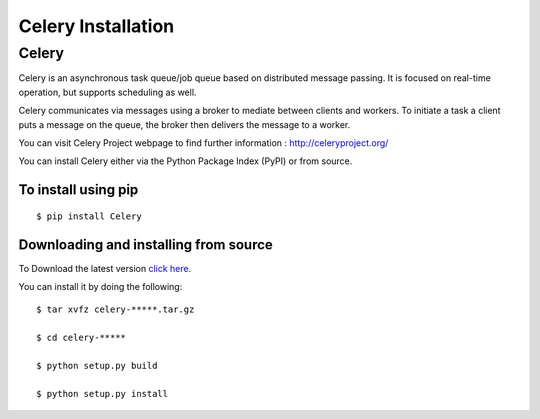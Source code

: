 .. _celery-installation:

Celery Installation
===================

------
Celery
------

Celery is an asynchronous task queue/job queue based on distributed message
passing. It is focused on real-time operation, but supports scheduling as well.

Celery communicates via messages using a broker to mediate between clients
and workers. To initiate a task a client puts a message on the queue, the
broker then delivers the message to a worker.

You can visit Celery Project webpage to find further information :
http://celeryproject.org/

You can install Celery either via the Python Package Index (PyPI) or from source.

To install using pip
--------------------
::

    $ pip install Celery


.. _celery-installing-from-source:

Downloading and installing from source
--------------------------------------

To Download the latest version `click here`_.

.. _click here: http://pypi.python.org/pypi/celery/


You can install it by doing the following::

    $ tar xvfz celery-*****.tar.gz

    $ cd celery-*****

    $ python setup.py build

    $ python setup.py install

